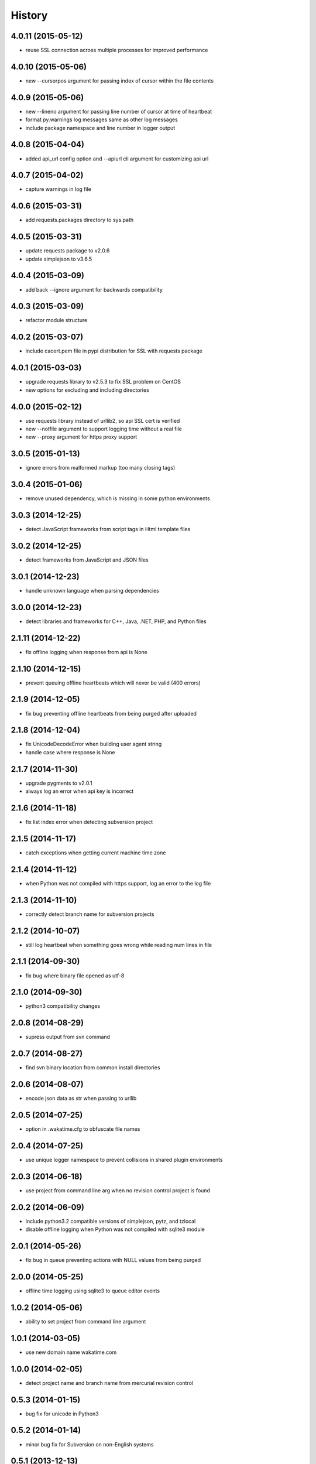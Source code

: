 
History
-------


4.0.11 (2015-05-12)
++++++++++++++++++

- reuse SSL connection across multiple processes for improved performance


4.0.10 (2015-05-06)
++++++++++++++++++

- new --cursorpos argument for passing index of cursor within the file contents


4.0.9 (2015-05-06)
++++++++++++++++++

- new --lineno argument for passing line number of cursor at time of heartbeat
- format py.warnings log messages same as other log messages
- include package namespace and line number in logger output


4.0.8 (2015-04-04)
++++++++++++++++++

- added api_url config option and --apiurl cli argument for customizing api url


4.0.7 (2015-04-02)
++++++++++++++++++

- capture warnings in log file


4.0.6 (2015-03-31)
++++++++++++++++++

- add requests.packages directory to sys.path


4.0.5 (2015-03-31)
++++++++++++++++++

- update requests package to v2.0.6
- update simplejson to v3.6.5


4.0.4 (2015-03-09)
++++++++++++++++++

- add back --ignore argument for backwards compatibility


4.0.3 (2015-03-09)
++++++++++++++++++

- refactor module structure


4.0.2 (2015-03-07)
++++++++++++++++++

- include cacert.pem file in pypi distribution for SSL with requests package


4.0.1 (2015-03-03)
++++++++++++++++++

- upgrade requests library to v2.5.3 to fix SSL problem on CentOS
- new options for excluding and including directories


4.0.0 (2015-02-12)
++++++++++++++++++

- use requests library instead of urllib2, so api SSL cert is verified
- new --notfile argument to support logging time without a real file
- new --proxy argument for https proxy support


3.0.5 (2015-01-13)
++++++++++++++++++

- ignore errors from malformed markup (too many closing tags)


3.0.4 (2015-01-06)
++++++++++++++++++

- remove unused dependency, which is missing in some python environments


3.0.3 (2014-12-25)
++++++++++++++++++

- detect JavaScript frameworks from script tags in Html template files


3.0.2 (2014-12-25)
++++++++++++++++++

- detect frameworks from JavaScript and JSON files


3.0.1 (2014-12-23)
++++++++++++++++++

- handle unknown language when parsing dependencies


3.0.0 (2014-12-23)
++++++++++++++++++

- detect libraries and frameworks for C++, Java, .NET, PHP, and Python files


2.1.11 (2014-12-22)
+++++++++++++++++++

- fix offline logging when response from api is None


2.1.10 (2014-12-15)
+++++++++++++++++++

- prevent queuing offline heartbeats which will never be valid (400 errors)


2.1.9 (2014-12-05)
++++++++++++++++++

- fix bug preventing offline heartbeats from being purged after uploaded


2.1.8 (2014-12-04)
++++++++++++++++++

- fix UnicodeDecodeError when building user agent string
- handle case where response is None


2.1.7 (2014-11-30)
++++++++++++++++++

- upgrade pygments to v2.0.1
- always log an error when api key is incorrect


2.1.6 (2014-11-18)
++++++++++++++++++

- fix list index error when detecting subversion project


2.1.5 (2014-11-17)
++++++++++++++++++

- catch exceptions when getting current machine time zone


2.1.4 (2014-11-12)
++++++++++++++++++

- when Python was not compiled with https support, log an error to the log file


2.1.3 (2014-11-10)
++++++++++++++++++

- correctly detect branch name for subversion projects


2.1.2 (2014-10-07)
++++++++++++++++++

- still log heartbeat when something goes wrong while reading num lines in file


2.1.1 (2014-09-30)
++++++++++++++++++

- fix bug where binary file opened as utf-8


2.1.0 (2014-09-30)
++++++++++++++++++

- python3 compatibility changes


2.0.8 (2014-08-29)
++++++++++++++++++

- supress output from svn command


2.0.7 (2014-08-27)
++++++++++++++++++

- find svn binary location from common install directories


2.0.6 (2014-08-07)
++++++++++++++++++

- encode json data as str when passing to urllib


2.0.5 (2014-07-25)
++++++++++++++++++

- option in .wakatime.cfg to obfuscate file names


2.0.4 (2014-07-25)
++++++++++++++++++

- use unique logger namespace to prevent collisions in shared plugin environments


2.0.3 (2014-06-18)
++++++++++++++++++

- use project from command line arg when no revision control project is found


2.0.2 (2014-06-09)
++++++++++++++++++

- include python3.2 compatible versions of simplejson, pytz, and tzlocal
- disable offline logging when Python was not compiled with sqlite3 module


2.0.1 (2014-05-26)
++++++++++++++++++

- fix bug in queue preventing actions with NULL values from being purged


2.0.0 (2014-05-25)
++++++++++++++++++

- offline time logging using sqlite3 to queue editor events


1.0.2 (2014-05-06)
++++++++++++++++++

- ability to set project from command line argument


1.0.1 (2014-03-05)
++++++++++++++++++

- use new domain name wakatime.com


1.0.0 (2014-02-05)
++++++++++++++++++

- detect project name and branch name from mercurial revision control


0.5.3 (2014-01-15)
++++++++++++++++++

- bug fix for unicode in Python3


0.5.2 (2014-01-14)
++++++++++++++++++

- minor bug fix for Subversion on non-English systems


0.5.1 (2013-12-13)
++++++++++++++++++

- second line in .wakatime-project file now sets branch name


0.5.0 (2013-12-13)
++++++++++++++++++

- Convert ~/.wakatime.conf to ~/.wakatime.cfg and use configparser format
- new [projectmap] section in cfg file for naming projects based on folders


0.4.10 (2013-11-13)
+++++++++++++++++++

- Placing .wakatime-project file in a folder will read the project's name from that file


0.4.9 (2013-10-27)
++++++++++++++++++

- New config for ignoring files from regular expressions
- Parse more options from config file (verbose, logfile, ignore)


0.4.8 (2013-10-13)
++++++++++++++++++

- Read git HEAD file to find current branch instead of running git command line


0.4.7 (2013-09-30)
++++++++++++++++++

- Sending local olson timezone string in api request


0.4.6 (2013-09-22)
++++++++++++++++++

- Sending total lines in file and language name to api


0.4.5 (2013-09-07)
++++++++++++++++++

- Fixed relative import error by adding packages directory to sys path


0.4.4 (2013-09-06)
++++++++++++++++++

- Using urllib2 again because of intermittent problems sending json with requests library


0.4.3 (2013-09-04)
++++++++++++++++++

- Encoding json as utf-8 before making request


0.4.2 (2013-09-04)
++++++++++++++++++

- Using requests package v1.2.3 from pypi


0.4.1 (2013-08-25)
++++++++++++++++++

- Fix bug causing requests library to omit POST content


0.4.0 (2013-08-15)
++++++++++++++++++

- Sending single branch instead of multiple tags


0.3.1 (2013-08-08)
++++++++++++++++++

- Using requests module instead of urllib2 to verify SSL certs


0.3.0 (2013-08-08)
++++++++++++++++++

- Allow importing directly from Python plugins


0.1.1 (2013-07-07)
++++++++++++++++++

- Refactored
- Simplified action events schema


0.0.1 (2013-07-05)
++++++++++++++++++

- Birth

